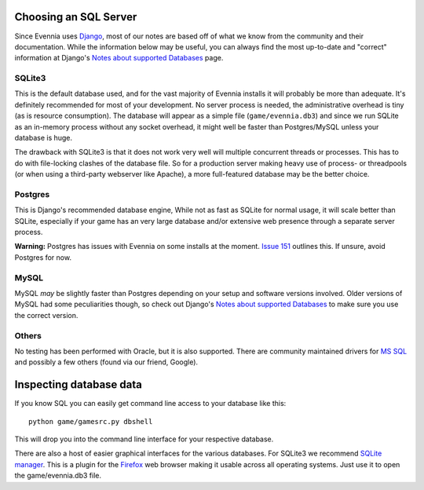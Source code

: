 Choosing an SQL Server
======================

Since Evennia uses `Django <http://djangoproject.com>`_, most of our
notes are based off of what we know from the community and their
documentation. While the information below may be useful, you can always
find the most up-to-date and "correct" information at Django's `Notes
about supported
Databases <http://docs.djangoproject.com/en/dev/ref/databases/#ref-databases>`_
page.

SQLite3
-------

This is the default database used, and for the vast majority of Evennia
installs it will probably be more than adequate. It's definitely
recommended for most of your development. No server process is needed,
the administrative overhead is tiny (as is resource consumption). The
database will appear as a simple file (``game/evennia.db3``) and since
we run SQLite as an in-memory process without any socket overhead, it
might well be faster than Postgres/MySQL unless your database is huge.

The drawback with SQLite3 is that it does not work very well will
multiple concurrent threads or processes. This has to do with
file-locking clashes of the database file. So for a production server
making heavy use of process- or threadpools (or when using a third-party
webserver like Apache), a more full-featured database may be the better
choice.

Postgres
--------

This is Django's recommended database engine, While not as fast as
SQLite for normal usage, it will scale better than SQLite, especially if
your game has an very large database and/or extensive web presence
through a separate server process.

**Warning:** Postgres has issues with Evennia on some installs at the
moment. `Issue
151 <http://code.google.com/p/evennia/issues/detail?id=151>`_ outlines
this. If unsure, avoid Postgres for now.

MySQL
-----

MySQL *may* be slightly faster than Postgres depending on your setup and
software versions involved. Older versions of MySQL had some
peculiarities though, so check out Django's `Notes about supported
Databases <http://docs.djangoproject.com/en/dev/ref/databases/#ref-databases>`_
to make sure you use the correct version.

Others
------

No testing has been performed with Oracle, but it is also supported.
There are community maintained drivers for `MS
SQL <http://code.google.com/p/django-mssql/>`_ and possibly a few others
(found via our friend, Google).

Inspecting database data
========================

If you know SQL you can easily get command line access to your database
like this:

::

     python game/gamesrc.py dbshell

This will drop you into the command line interface for your respective
database.

There are also a host of easier graphical interfaces for the various
databases. For SQLite3 we recommend `SQLite
manager <https://addons.mozilla.org/En-us/firefox/addon/sqlite-manager/>`_.
This is a plugin for the
`Firefox <http://www.mozilla.org/en-US/firefox/new/>`_ web browser
making it usable across all operating systems. Just use it to open the
game/evennia.db3 file.
